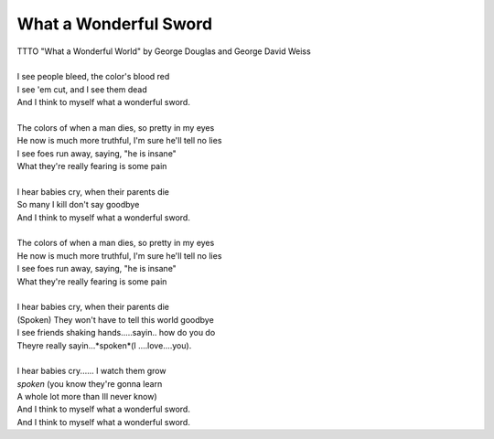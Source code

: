 What a Wonderful Sword
----------------------

| TTTO "What a Wonderful World" by George Douglas and George David Weiss
| 
| I see people bleed, the color's blood red
| I see 'em cut, and I see them dead
| And I think to myself what a wonderful sword.
| 
| The colors of when a man dies, so pretty in my eyes
| He now is much more truthful, I'm sure he'll tell no lies
| I see foes run away, saying, "he is insane"
| What they're really fearing is some pain
| 
| I hear babies cry, when their parents die
| So many I kill don't say goodbye
| And I think to myself what a wonderful sword.
| 
| The colors of when a man dies, so pretty in my eyes
| He now is much more truthful, I'm sure he'll tell no lies
| I see foes run away, saying, "he is insane"
| What they're really fearing is some pain
| 
| I hear babies cry, when their parents die
| (Spoken) They won't have to tell this world goodbye
| I see friends shaking hands.....sayin.. how do you do
| Theyre really sayin...*spoken*(I ....love....you).
| 
| I hear babies cry...... I watch them grow
| *spoken* (you know they're gonna learn
| A whole lot more than Ill never know)
| And I think to myself what a wonderful sword.
| And I think to myself what a wonderful sword.
